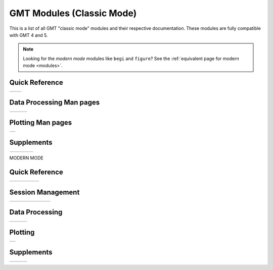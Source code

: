 .. _modules_classic:

GMT Modules (Classic Mode)
==================================

This is a list of all GMT "classic mode" modules and their respective documentation.
These modules are fully compatible with GMT 4 and 5.

.. note::

   Looking for the *modern mode* modules like ``begi`` and ``figure``? See the
   :ref:`equivalent page for modern mode <modules>`.

Quick Reference
---------------

+----------------------+---------------------+
| .. toctree::         | .. toctree::        |
|    :maxdepth: 1      |    :maxdepth: 1     |
|                      |                     |
|    quick_ref_classic |    std_opts_classic |
+----------------------+---------------------+

Data Processing Man pages
-------------------------

+-----------------+-----------------+-----------------+
| .. toctree::    | .. toctree::    | .. toctree::    |
|    :maxdepth: 2 |    :maxdepth: 2 |    :maxdepth: 2 |
|                 |                 |                 |
|    B            |    P            |    GR           |
|    C            |    R            |    Scripts      |
|    D            |    S            |                 |
|    F            |    T            |                 |
|    G            |    V            |                 |
|    I            |    W            |                 |
|    K            |    X            |                 |
|    M            |                 |                 |
|    N            |                 |                 |
+-----------------+-----------------+-----------------+

Plotting Man pages
------------------

+-----------------+
| .. toctree::    |
|    :maxdepth: 2 |
|                 |
|    PS_classic   |
+-----------------+

Supplements
-----------

+-----------------------+----------------------+----------------------+------------------------+
| .. toctree::          | .. toctree::         | .. toctree::         | .. toctree::           |
|    :maxdepth: 2       |    :maxdepth: 2      |    :maxdepth: 2      |    :maxdepth: 2        |
|                       |                      |                      |                        |
|    SUP_GEODESY_classic|    SUP_MGD77_classic |    SUP_SEGY_classic  |    SUP_SEIS_classic    |
+-----------------------+----------------------+----------------------+------------------------+

MODERN MODE

Quick Reference
---------------

+-----------------+-----------------+-------------------+-------------------+---------------------+
| .. toctree::    | .. toctree::    | .. toctree::      | .. toctree::      | .. toctree::        |
|    :maxdepth: 1 |    :maxdepth: 1 |    :maxdepth: 1   |    :maxdepth: 1   |    :maxdepth: 1     |
|                 |                 |                   |                   |                     |
|    quick_ref    |    std_opts     |    Defaults       |    proj_codes_GMT |    proj_codes_PROJ4 |
+-----------------+-----------------+-------------------+-------------------+---------------------+

Session Management
------------------

+-----------------+-----------------+-----------------+-----------------+-----------------+-----------------+-----------------+
| .. toctree::    | .. toctree::    | .. toctree::    | .. toctree::    | .. toctree::    | .. toctree::    | .. toctree::    |
|    :maxdepth: 1 |    :maxdepth: 1 |    :maxdepth: 1 |    :maxdepth: 1 |    :maxdepth: 1 |    :maxdepth: 1 |    :maxdepth: 1 |
|                 |                 |                 |                 |                 |                 |                 |
|    begin        |    end          |    docs         |    figure       |    inset        |    subplot      |    clear        |
+-----------------+-----------------+-----------------+-----------------+-----------------+-----------------+-----------------+


Data Processing
---------------

+-----------------+-----------------+-----------------+
| .. toctree::    | .. toctree::    | .. toctree::    |
|    :maxdepth: 2 |    :maxdepth: 2 |    :maxdepth: 2 |
|                 |                 |                 |
|    B            |    P            |    GR           |
|    C            |    R            |    Scripts      |
|    D            |    S            |                 |
|    F            |    T            |                 |
|    G            |    V            |                 |
|    I            |    W            |                 |
|    K            |    X            |                 |
|    M            |                 |                 |
|    N            |                 |                 |
+-----------------+-----------------+-----------------+

Plotting
--------

+-----------------+
| .. toctree::    |
|    :maxdepth: 2 |
|                 |
|    PS           |
+-----------------+

Supplements
-----------

+-----------------+-----------------+-----------------+
| .. toctree::    | .. toctree::    | .. toctree::    |
|    :maxdepth: 2 |    :maxdepth: 2 |    :maxdepth: 2 |
|                 |                 |                 |
|    SUP_GEODESY  |    SUP_POTENTIAL|    SUP_SEGY     |
|    SUP_GSHHS    |    SUP_SPOTTER  |    SUP_SEIS     |
|    SUP_IMG      |                 |    SUP_X2SYS    |
|    SUP_MGD77    |                 |                 |
+-----------------+-----------------+-----------------+
